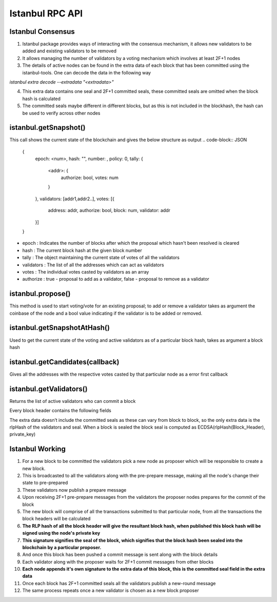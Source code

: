 Istanbul RPC API
==========================================

Istanbul Consensus
------------------

1. Istanbul package provides ways of interacting with the consensus mechanism, it allows new validators to be added and existing validators to be removed
2. It allows managing the number of validators by a voting mechanism which involves at least 2F+1 nodes
3. The details of active nodes can be found in the extra data of each block that has been committed using the istanbul-tools. One can decode the data in the following way

`istanbul extra decode --extradata "<extradata>"`

4. This extra data contains one seal and 2F+1 committed seals, these committed seals are omitted when the block hash is calculated
5. The committed seals maybe different in different blocks, but as this is not included in the blockhash, the hash can be used to verify across other nodes

istanbul.getSnapshot()
-----------------------

This call shows the current state of the blockchain and gives the below structure as output
.. code-block:: JSON
  {
  	epoch: <num>,
  	hash: "",
  	number: ,
  	policy: 0,
  	tally: {
  		<addr>: {
  			authorize: bool,
  			votes: num
  		}
  	},
  	validators: [addr1,addr2..],
  	votes: [{
  			address: addr,
  			authorize: bool,
  			block: num,
  			validator: addr
  	}]
  }


* epoch : Indicates the number of blocks after which the proposal which hasn't been resolved is cleared
* hash  : The current block hash at the given block number
* tally : The object maintaining the current state of votes of all the validators
* validators : The list of all the addresses which can act as validators
* votes : The individual votes casted by validators as an array
* authorize : true - proposal to add as a validator, false - proposal to remove as a validator

istanbul.propose()
------------------

This method is used to start voting/vote for an existing proposal; to add or remove a validator takes as argument the coinbase of the node and a bool value indicating if the validator is to be added or removed.

istanbul.getSnapshotAtHash()
----------------------------

Used to get the current state of the voting and active validators as of a particular block hash, takes as argument a block hash

istanbul.getCandidates(callback)
--------------------------------

Gives all the addresses with the respective votes casted by that particular node as a error first callback

istanbul.getValidators()
------------------------

Returns the list of active validators who can commit a block

Every block header contains the following fields

.. code-block:: JSON
  block =
  {
  	difficulty: 1,
  	extraData: "",
  	gasLimit: ,
  	gasUsed: 0,
  	logsBloom: ,
  	mixHash: ,
  	nonce: "0x0000000000000000",
  	number: 12220,
  	parentHash: "",
  	receiptsRoot: "",
  	sha3Uncles: "",
  	stateRoot: "",
  	timestamp: ,
  	transactionsRoot: ""
  }

The extra data doesn’t include the committed seals as these can vary from block to block, so the only extra data is the rlpHash of the validators and seal.
When a block is sealed the block seal is computed as ECDSA(rlpHash(Block_Header), private_key)

Istanbul Working
----------------

1. For a new block to be committed the validators pick a new node as proposer which will be responsible to create a new block.
2. This is broadcasted to all the validators along with the pre-prepare message, making all the node's change their state to pre-prepared
3. These validators now publish a prepare message
4. Upon receiving 2F+1 pre-prepare messages from the validators the proposer nodes prepares for the commit of the block
5. The new block will comprise of all the transactions submitted to that particular node, from all the transactions the block headers will be calculated
6. **The RLP hash of all the block header will give the resultant block hash, when published this block hash will be signed using the node's private key**
7. **This signature signifies the seal of the block, which signifies that the block hash been sealed into the blockchain by a particular proposer.**
8. And once this block has been pushed a commit message is sent along with the block details
9. Each validator along with the proposer waits for 2F+1 commit messages from other blocks
10. **Each node appends it's own signature to the extra data of this block, this is the committed seal field in the extra data**
11. Once each block has 2F+1 committed seals all the validators publish a new-round message
12. The same process repeats once a new validator is chosen as a new block proposer
